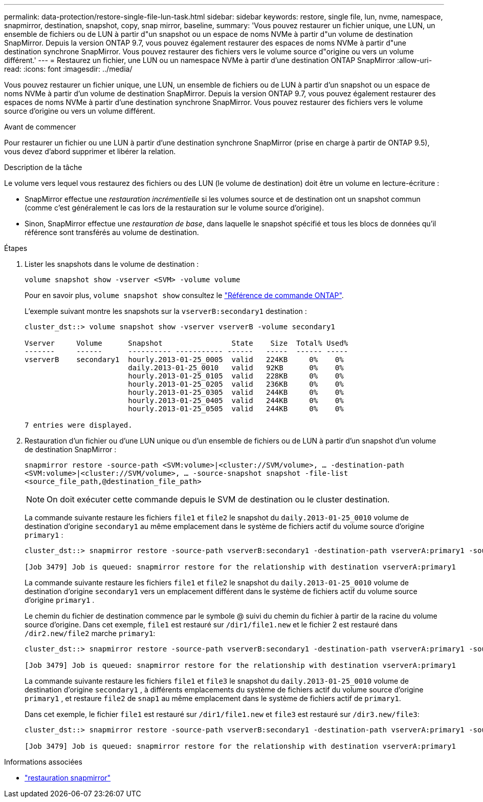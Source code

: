 ---
permalink: data-protection/restore-single-file-lun-task.html 
sidebar: sidebar 
keywords: restore, single file, lun, nvme, namespace, snapmirror, destination, snapshot, copy, snap mirror, baseline, 
summary: 'Vous pouvez restaurer un fichier unique, une LUN, un ensemble de fichiers ou de LUN à partir d"un snapshot ou un espace de noms NVMe à partir d"un volume de destination SnapMirror. Depuis la version ONTAP 9.7, vous pouvez également restaurer des espaces de noms NVMe à partir d"une destination synchrone SnapMirror. Vous pouvez restaurer des fichiers vers le volume source d"origine ou vers un volume différent.' 
---
= Restaurez un fichier, une LUN ou un namespace NVMe à partir d'une destination ONTAP SnapMirror
:allow-uri-read: 
:icons: font
:imagesdir: ../media/


[role="lead"]
Vous pouvez restaurer un fichier unique, une LUN, un ensemble de fichiers ou de LUN à partir d'un snapshot ou un espace de noms NVMe à partir d'un volume de destination SnapMirror. Depuis la version ONTAP 9.7, vous pouvez également restaurer des espaces de noms NVMe à partir d'une destination synchrone SnapMirror. Vous pouvez restaurer des fichiers vers le volume source d'origine ou vers un volume différent.

.Avant de commencer
Pour restaurer un fichier ou une LUN à partir d'une destination synchrone SnapMirror (prise en charge à partir de ONTAP 9.5), vous devez d'abord supprimer et libérer la relation.

.Description de la tâche
Le volume vers lequel vous restaurez des fichiers ou des LUN (le volume de destination) doit être un volume en lecture-écriture :

* SnapMirror effectue une _restauration incrémentielle_ si les volumes source et de destination ont un snapshot commun (comme c'est généralement le cas lors de la restauration sur le volume source d'origine).
* Sinon, SnapMirror effectue une _restauration de base_, dans laquelle le snapshot spécifié et tous les blocs de données qu'il référence sont transférés au volume de destination.


.Étapes
. Lister les snapshots dans le volume de destination :
+
`volume snapshot show -vserver <SVM> -volume volume`

+
Pour en savoir plus, `volume snapshot show` consultez le link:https://docs.netapp.com/us-en/ontap-cli/volume-snapshot-show.html["Référence de commande ONTAP"^].

+
L'exemple suivant montre les snapshots sur la `vserverB:secondary1` destination :

+
[listing]
----

cluster_dst::> volume snapshot show -vserver vserverB -volume secondary1

Vserver     Volume      Snapshot                State    Size  Total% Used%
-------     ------      ---------- ----------- ------   -----  ------ -----
vserverB    secondary1  hourly.2013-01-25_0005  valid   224KB     0%    0%
                        daily.2013-01-25_0010   valid   92KB      0%    0%
                        hourly.2013-01-25_0105  valid   228KB     0%    0%
                        hourly.2013-01-25_0205  valid   236KB     0%    0%
                        hourly.2013-01-25_0305  valid   244KB     0%    0%
                        hourly.2013-01-25_0405  valid   244KB     0%    0%
                        hourly.2013-01-25_0505  valid   244KB     0%    0%

7 entries were displayed.
----
. Restauration d'un fichier ou d'une LUN unique ou d'un ensemble de fichiers ou de LUN à partir d'un snapshot d'un volume de destination SnapMirror :
+
`snapmirror restore -source-path <SVM:volume>|<cluster://SVM/volume>, ... -destination-path <SVM:volume>|<cluster://SVM/volume>, ... -source-snapshot snapshot -file-list <source_file_path,@destination_file_path>`

+
[NOTE]
====
On doit exécuter cette commande depuis le SVM de destination ou le cluster destination.

====
+
La commande suivante restaure les fichiers `file1` et `file2` le snapshot du `daily.2013-01-25_0010` volume de destination d'origine `secondary1` au même emplacement dans le système de fichiers actif du volume source d'origine `primary1` :

+
[listing]
----

cluster_dst::> snapmirror restore -source-path vserverB:secondary1 -destination-path vserverA:primary1 -source-snapshot daily.2013-01-25_0010 -file-list /dir1/file1,/dir2/file2

[Job 3479] Job is queued: snapmirror restore for the relationship with destination vserverA:primary1
----
+
La commande suivante restaure les fichiers `file1` et `file2` le snapshot du `daily.2013-01-25_0010` volume de destination d'origine `secondary1` vers un emplacement différent dans le système de fichiers actif du volume source d'origine `primary1` .

+
Le chemin du fichier de destination commence par le symbole @ suivi du chemin du fichier à partir de la racine du volume source d'origine. Dans cet exemple, `file1` est restauré sur `/dir1/file1.new` et le fichier 2 est restauré dans `/dir2.new/file2` marche `primary1`:

+
[listing]
----

cluster_dst::> snapmirror restore -source-path vserverB:secondary1 -destination-path vserverA:primary1 -source-snapshot daily.2013-01-25_0010 -file-list /dir/file1,@/dir1/file1.new,/dir2/file2,@/dir2.new/file2

[Job 3479] Job is queued: snapmirror restore for the relationship with destination vserverA:primary1
----
+
La commande suivante restaure les fichiers `file1` et `file3` le snapshot du `daily.2013-01-25_0010` volume de destination d'origine `secondary1` , à différents emplacements du système de fichiers actif du volume source d'origine `primary1` , et restaure `file2` de `snap1` au même emplacement dans le système de fichiers actif de `primary1`.

+
Dans cet exemple, le fichier `file1` est restauré sur `/dir1/file1.new` et `file3` est restauré sur `/dir3.new/file3`:

+
[listing]
----

cluster_dst::> snapmirror restore -source-path vserverB:secondary1 -destination-path vserverA:primary1 -source-snapshot daily.2013-01-25_0010 -file-list /dir/file1,@/dir1/file1.new,/dir2/file2,/dir3/file3,@/dir3.new/file3

[Job 3479] Job is queued: snapmirror restore for the relationship with destination vserverA:primary1
----


.Informations associées
* link:https://docs.netapp.com/us-en/ontap-cli/snapmirror-restore.html["restauration snapmirror"^]

